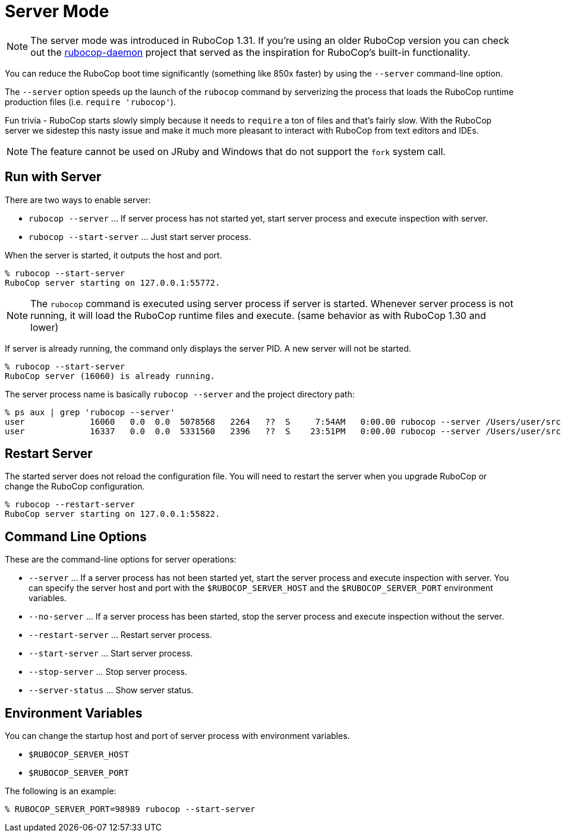 = Server Mode

NOTE: The server mode was introduced in RuboCop 1.31. If you're using an older
RuboCop version you can check out the https://github.com/fohte/rubocop-daemon[rubocop-daemon]
project that served as the inspiration for RuboCop's built-in functionality.

You can reduce the RuboCop boot time significantly (something like 850x faster) by using the `--server` command-line option.

The `--server` option speeds up the launch of the `rubocop` command by serverizing
the process that loads the RuboCop runtime production files (i.e. `require 'rubocop'`).

Fun trivia - RuboCop starts slowly simply because it needs to `require` a ton of files and that's fairly
slow. With the RuboCop server we sidestep this nasty issue and make it much more pleasant to
interact with RuboCop from text editors and IDEs.

NOTE: The feature cannot be used on JRuby and Windows that do not support the `fork` system call.

== Run with Server

There are two ways to enable server:

- `rubocop --server` ... If server process has not started yet,
start server process and execute inspection with server.
- `rubocop --start-server` ... Just start server process.

When the server is started, it outputs the host and port.

```console
% rubocop --start-server
RuboCop server starting on 127.0.0.1:55772.
```

NOTE: The `rubocop` command is executed using server process if server is started.
Whenever server process is not running, it will load the RuboCop runtime files and execute.
(same behavior as with RuboCop 1.30 and lower)

If server is already running, the command only displays the server PID. A new server will not be started.

```console
% rubocop --start-server
RuboCop server (16060) is already running.
```

The server process name is basically `rubocop --server` and the project directory path:

```console
% ps aux | grep 'rubocop --server'
user             16060   0.0  0.0  5078568   2264   ??  S     7:54AM   0:00.00 rubocop --server /Users/user/src/github.com/rubocop/rubocop
user             16337   0.0  0.0  5331560   2396   ??  S    23:51PM   0:00.00 rubocop --server /Users/user/src/github.com/rubocop/rubocop-rails
```

== Restart Server

The started server does not reload the configuration file.
You will need to restart the server when you upgrade RuboCop or change
the RuboCop configuration.

```console
% rubocop --restart-server
RuboCop server starting on 127.0.0.1:55822.
```

== Command Line Options

These are the command-line options for server operations:

* `--server` ... If a server process has not been started yet, start the
server process and execute inspection with server. You can specify
the server host and port with the `$RUBOCOP_SERVER_HOST` and
the `$RUBOCOP_SERVER_PORT` environment variables.
* `--no-server` ... If a server process has been started, stop the
server process and execute inspection without the server.
* `--restart-server` ... Restart server process.
* `--start-server` ... Start server process.
* `--stop-server` ... Stop server process.
* `--server-status` ... Show server status.

== Environment Variables

You can change the startup host and port of server process with
environment variables.

* `$RUBOCOP_SERVER_HOST`
* `$RUBOCOP_SERVER_PORT`

The following is an example:

```console
% RUBOCOP_SERVER_PORT=98989 rubocop --start-server
```
